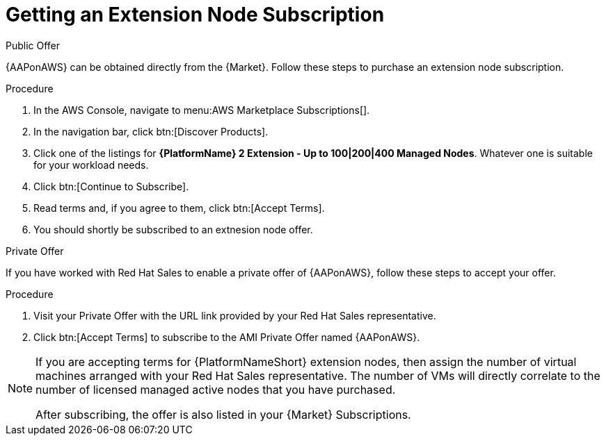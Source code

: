 [id="ref-aws-getting-extension-node-subscription"]

= Getting an Extension Node Subscription

.Public Offer
{AAPonAWS} can be obtained directly from the {Market}.
Follow these steps to purchase an extension node subscription.

.Procedure

. In the AWS Console, navigate to menu:AWS Marketplace Subscriptions[].
. In the navigation bar, click btn:[Discover Products].

. Click one of the listings for *{PlatformName} 2 Extension - Up to 100|200|400 Managed Nodes*. Whatever one is suitable for your workload needs.
. Click btn:[Continue to Subscribe].
. Read terms and, if you agree to them, click btn:[Accept Terms].
. You should shortly be subscribed to an extnesion node offer.

.Private Offer
If you have worked with Red Hat Sales to enable a private offer of {AAPonAWS}, follow these steps to accept your offer.

.Procedure
. Visit your Private Offer with the URL link provided by your Red Hat Sales representative.
. Click btn:[Accept Terms] to subscribe to the AMI Private Offer named {AAPonAWS}.

[NOTE]
====
If you are accepting terms for {PlatformNameShort} extension nodes, then assign the number of virtual machines arranged with your Red Hat Sales representative.  The number of VMs will directly correlate to the number of licensed managed active nodes that you have purchased.

After subscribing, the offer is also listed in your {Market} Subscriptions. 
====
